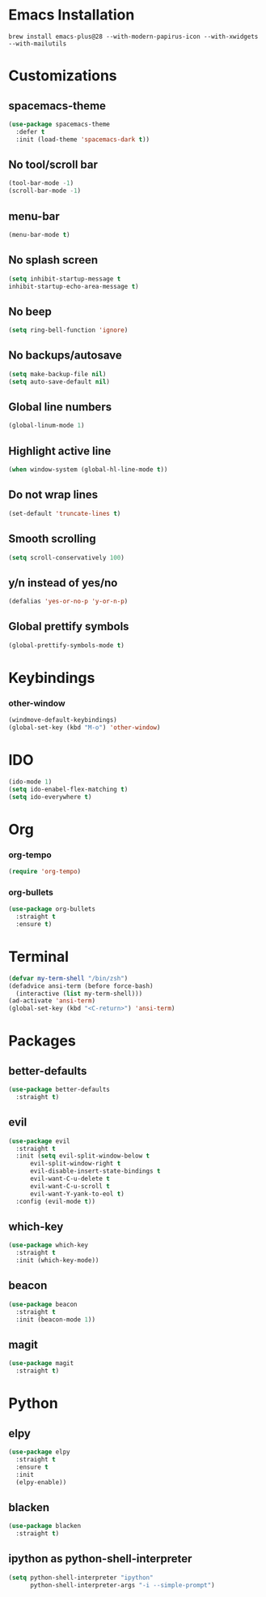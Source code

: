 * Emacs Installation
  =brew install emacs-plus@28 --with-modern-papirus-icon --with-xwidgets --with-mailutils=
* Customizations 
** spacemacs-theme
   #+begin_src emacs-lisp
     (use-package spacemacs-theme
       :defer t
       :init (load-theme 'spacemacs-dark t))
   #+end_src
** No tool/scroll bar
   #+begin_src emacs-lisp
     (tool-bar-mode -1)
     (scroll-bar-mode -1)
   #+end_src
** menu-bar
   #+begin_src emacs-lisp
     (menu-bar-mode t)
   #+end_src
** No splash screen
   #+begin_src emacs-lisp
     (setq inhibit-startup-message t
     inhibit-startup-echo-area-message t)
   #+end_src
** No beep
   #+begin_src emacs-lisp
     (setq ring-bell-function 'ignore)
   #+end_src
** No backups/autosave
   #+begin_src emacs-lisp
     (setq make-backup-file nil)
     (setq auto-save-default nil)
   #+end_src
** Global line numbers
   #+begin_src emacs-lisp
     (global-linum-mode 1)
   #+end_src
** Highlight active line
   #+begin_src emacs-lisp
     (when window-system (global-hl-line-mode t))
   #+end_src
** Do not wrap lines
   #+begin_src emacs-lisp
     (set-default 'truncate-lines t)
   #+end_src
** Smooth scrolling
   #+begin_src emacs-lisp
     (setq scroll-conservatively 100)
   #+end_src
** y/n instead of yes/no
   #+begin_src emacs-lisp
     (defalias 'yes-or-no-p 'y-or-n-p)
   #+end_src
** Global prettify symbols
   #+begin_src emacs-lisp
     (global-prettify-symbols-mode t)
   #+end_src
* Keybindings
*** other-window
    #+begin_src emacs-lisp
      (windmove-default-keybindings)
      (global-set-key (kbd "M-o") 'other-window)
    #+end_src
* IDO
  #+begin_src emacs-lisp
    (ido-mode 1)
    (setq ido-enabel-flex-matching t)
    (setq ido-everywhere t)
  #+end_src
* Org
*** org-tempo
  #+begin_src emacs-lisp
    (require 'org-tempo)
  #+end_src
*** org-bullets
    #+begin_src emacs-lisp
      (use-package org-bullets
        :straight t
        :ensure t)
    #+end_src
* Terminal
  #+begin_src emacs-lisp
    (defvar my-term-shell "/bin/zsh")
    (defadvice ansi-term (before force-bash)
      (interactive (list my-term-shell)))
    (ad-activate 'ansi-term)
    (global-set-key (kbd "<C-return>") 'ansi-term)
  #+end_src
* Packages
** better-defaults
   #+begin_src emacs-lisp
     (use-package better-defaults
       :straight t)
   #+end_src
** evil
   #+begin_src emacs-lisp
     (use-package evil
       :straight t
       :init (setq evil-split-window-below t
		   evil-split-window-right t
		   evil-disable-insert-state-bindings t
		   evil-want-C-u-delete t
		   evil-want-C-u-scroll t
		   evil-want-Y-yank-to-eol t)
       :config (evil-mode t))
   #+end_src
** which-key
   #+begin_src emacs-lisp
     (use-package which-key
       :straight t
       :init (which-key-mode))
   #+end_src
** beacon
   #+begin_src emacs-lisp
     (use-package beacon
       :straight t
       :init (beacon-mode 1))
   #+end_src
** magit
   #+begin_src emacs-lisp
     (use-package magit
       :straight t)
   #+end_src
* Python
** elpy
   #+begin_src emacs-lisp
     (use-package elpy
       :straight t
       :ensure t
       :init
       (elpy-enable))
   #+end_src
** blacken
   #+begin_src emacs-lisp
     (use-package blacken
       :straight t)
   #+end_src
** ipython as python-shell-interpreter
   #+begin_src emacs-lisp
     (setq python-shell-interpreter "ipython"
           python-shell-interpreter-args "-i --simple-prompt")
   #+end_src
